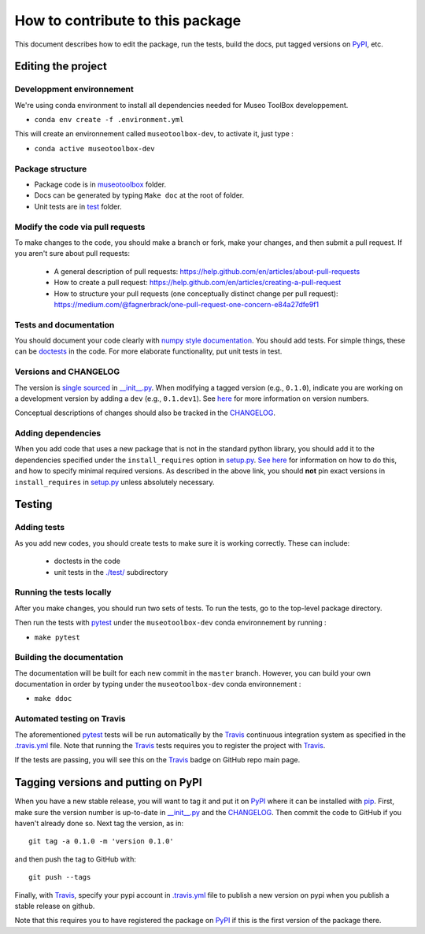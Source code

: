 =====================================
How to contribute to this package
=====================================

This document describes how to edit the package, run the tests, build the docs, put tagged versions on PyPI_, etc.

Editing the project
---------------------

Developpment environnement
+++++++++++++++++++++++++++

We're using conda environment to install all dependencies needed for Museo ToolBox developpement.

-  ``conda env create -f .environment.yml``

This will create an environnement called ``museotoolbox-dev``, to activate it, just type :

-  ``conda active museotoolbox-dev``


Package structure
++++++++++++++++++
- Package code is in `museotoolbox <museotoolbox>`_ folder.
- Docs can be generated by typing ``Make doc`` at the root of folder.
- Unit tests are in `test <test>`_ folder.

Modify the code via pull requests
+++++++++++++++++++++++++++++++++++
To make changes to the code, you should make a branch or fork, make your changes, and then submit a pull request.
If you aren't sure about pull requests:

 - A general description of pull requests: https://help.github.com/en/articles/about-pull-requests

 - How to create a pull request: https://help.github.com/en/articles/creating-a-pull-request

 - How to structure your pull requests (one conceptually distinct change per pull request): https://medium.com/@fagnerbrack/one-pull-request-one-concern-e84a27dfe9f1

Tests and documentation
+++++++++++++++++++++++
You should document your code clearly with `numpy style documentation`_.
You should add tests.
For simple things, these can be `doctests <https://docs.python.org/3/library/doctest.html>`_ in the code.
For more elaborate functionality, put unit tests in test.

Versions and CHANGELOG
++++++++++++++++++++++
The version is `single sourced <https://packaging.python.org/guides/single-sourcing-package-version/>`_ in `__init__.py`_.
When modifying a tagged version (e.g., ``0.1.0``), indicate you are working on a development version by adding a ``dev`` (e.g., ``0.1.dev1``).
See `here <https://www.python.org/dev/peps/pep-0440/>`_ for more information on version numbers.

Conceptual descriptions of changes should also be tracked in the CHANGELOG_.

Adding dependencies
+++++++++++++++++++++
When you add code that uses a new package that is not in the standard python library, you should add it to the dependencies specified under the ``install_requires`` option in `setup.py <setup.py>`_.
`See here <https://packaging.python.org/discussions/install-requires-vs-requirements/>`_ for information on how to do this, and how to specify minimal required versions.
As described in the above link, you should **not** pin exact versions in ``install_requires`` in `setup.py <setup.py>`_ unless absolutely necessary.


Testing
---------

Adding tests
++++++++++++++
As you add new codes, you should create tests to make sure it is working correctly.
These can include:

  - doctests in the code

  - unit tests in the `./test/ <test>`_ subdirectory

Running the tests locally
++++++++++++++++++++++++++
After you make changes, you should run two sets of tests.
To run the tests, go to the top-level package directory.

Then run the tests with pytest_ under the ``museotoolbox-dev`` conda environnement by running :

-  ``make pytest``


Building the documentation
+++++++++++++++++++++++++++
The documentation will be built for each new commit in the ``master`` branch.
However, you can build your own documentation in order by typing under the ``museotoolbox-dev`` conda environnement :

-  ``make ddoc``


Automated testing on Travis
+++++++++++++++++++++++++++
The aforementioned  pytest_ tests will be run automatically by the Travis_ continuous integration system as specified in the `.travis.yml <.travis.yml>`_ file.
Note that running the Travis_ tests requires you to register the project with Travis_.

If the tests are passing, you will see this on the Travis_ badge on GitHub repo main page.


Tagging versions and putting on PyPI
-------------------------------------
When you have a new stable release, you will want to tag it and put it on PyPI_ where it can be installed with pip_.
First, make sure the version number is up-to-date in `__init__.py`_ and the CHANGELOG_.
Then commit the code to GitHub if you haven't already done so.
Next tag the version, as in::

    git tag -a 0.1.0 -m 'version 0.1.0'

and then push the tag to GitHub with::

    git push --tags

Finally, with Travis_, specify your pypi account in `.travis.yml <.travis.yml>`_ file to publish a new version on pypi when you publish a stable release on github.

Note that this requires you to have registered the package on PyPI_ if this is the first version of the package there.

.. _pytest: https://docs.pytest.org
.. _Travis: https://docs.travis-ci.com
.. _PyPI: https://pypi.org/
.. _pip: https://pip.pypa.io
.. _sphinx: https://sphinxcontrib-napoleon.readthedocs.io/en/latest/example_google.html
.. _test: test
.. _docs: docs
.. _notebooks: notebooks
.. _`Jupyter notebooks`: https://jupyter.org/
.. _`__init__.py`: museotoolbox/__init__.py
.. _CHANGELOG: CHANGELOG.md
.. _`numpy style documentation`: https://sphinxcontrib-napoleon.readthedocs.io/en/latest/example_numpy.html
